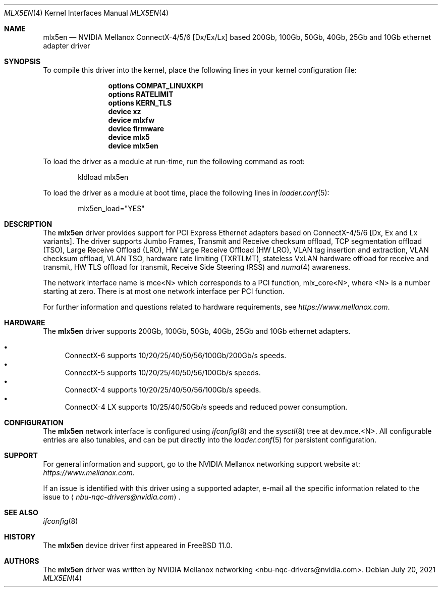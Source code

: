 .\" Copyright (c) 2015 Mellanox Technologies
.\" Copyright (c) 2021 NVIDIA corporation & affiliates
.\" All rights reserved.
.\"
.\" Redistribution and use in source and binary forms, with or without
.\" modification, are permitted provided that the following conditions
.\" are met:
.\" 1. Redistributions of source code must retain the above copyright
.\"    notice, this list of conditions and the following disclaimer.
.\" 2. Redistributions in binary form must reproduce the above copyright
.\"    notice, this list of conditions and the following disclaimer in the
.\"    documentation and/or other materials provided with the distribution.
.\"
.\" THIS SOFTWARE IS PROVIDED BY AUTHOR AND CONTRIBUTORS `AS IS' AND
.\" ANY EXPRESS OR IMPLIED WARRANTIES, INCLUDING, BUT NOT LIMITED TO, THE
.\" IMPLIED WARRANTIES OF MERCHANTABILITY AND FITNESS FOR A PARTICULAR PURPOSE
.\" ARE DISCLAIMED.  IN NO EVENT SHALL AUTHOR OR CONTRIBUTORS BE LIABLE
.\" FOR ANY DIRECT, INDIRECT, INCIDENTAL, SPECIAL, EXEMPLARY, OR CONSEQUENTIAL
.\" DAMAGES (INCLUDING, BUT NOT LIMITED TO, PROCUREMENT OF SUBSTITUTE GOODS
.\" OR SERVICES; LOSS OF USE, DATA, OR PROFITS; OR BUSINESS INTERRUPTION)
.\" HOWEVER CAUSED AND ON ANY THEORY OF LIABILITY, WHETHER IN CONTRACT, STRICT
.\" LIABILITY, OR TORT (INCLUDING NEGLIGENCE OR OTHERWISE) ARISING IN ANY WAY
.\" OUT OF THE USE OF THIS SOFTWARE, EVEN IF ADVISED OF THE POSSIBILITY OF
.\" SUCH DAMAGE.
.\"
.\" $NQC$
.\"
.Dd July 20, 2021
.Dt MLX5EN 4
.Os
.Sh NAME
.Nm mlx5en
.Nd "NVIDIA Mellanox ConnectX-4/5/6 [Dx/Ex/Lx] based 200Gb, 100Gb, 50Gb, 40Gb, 25Gb and 10Gb ethernet adapter driver"
.Sh SYNOPSIS
To compile this driver into the kernel,
place the following lines in your
kernel configuration file:
.Bd -ragged -offset indent
.Cd "options COMPAT_LINUXKPI"
.Cd "options RATELIMIT"
.Cd "options KERN_TLS"
.Cd "device xz"
.Cd "device mlxfw"
.Cd "device firmware"
.Cd "device mlx5"
.Cd "device mlx5en"
.Ed
.Pp
To load the driver as a module at run-time,
run the following command as root:
.Bd -literal -offset indent
kldload mlx5en
.Ed
.Pp
To load the driver as a
module at boot time, place the following lines in
.Xr loader.conf 5 :
.Bd -literal -offset indent
mlx5en_load="YES"
.Ed
.Sh DESCRIPTION
The
.Nm
driver provides support for PCI Express Ethernet adapters based on
ConnectX-4/5/6 [Dx, Ex and Lx variants].
The driver supports Jumbo Frames, Transmit and Receive checksum offload,
TCP segmentation offload (TSO), Large Receive Offload (LRO),
HW Large Receive Offload (HW LRO), VLAN tag insertion and extraction,
VLAN checksum offload, VLAN TSO, hardware rate limiting (TXRTLMT),
stateless VxLAN hardware offload for receive and transmit,
HW TLS offload for transmit, Receive Side Steering (RSS) and
.Xr numa 4
awareness.
.Pp
The network interface name is
.Dv mce<N>
which corresponds to a PCI function,
.Dv mlx_core<N> ,
where
.Dv <N>
is a number starting at zero.
There is at most one network interface per PCI function.
.Pp
For further information and questions related to hardware
requirements, see
.Pa https://www.mellanox.com .
.Sh HARDWARE
The
.Nm
driver supports 200Gb, 100Gb, 50Gb, 40Gb, 25Gb and 10Gb ethernet adapters.
.Pp
.Bl -bullet -compact
.It
ConnectX-6 supports 10/20/25/40/50/56/100Gb/200Gb/s speeds.
.It
ConnectX-5 supports 10/20/25/40/50/56/100Gb/s speeds.
.It
ConnectX-4 supports 10/20/25/40/50/56/100Gb/s speeds.
.It
ConnectX-4 LX supports 10/25/40/50Gb/s speeds and reduced power consumption.
.El
.Sh CONFIGURATION
The
.Nm
network interface is configured using
.Xr ifconfig 8
and the
.Xr sysctl 8
tree at
.Dv dev.mce.<N> .
All configurable entries are also tunables, and can be put directly into the
.Xr loader.conf 5
for persistent configuration.
.Sh SUPPORT
For general information and support,
go to the NVIDIA Mellanox networking support website at:
.Pa https://www.mellanox.com .
.Pp
If an issue is identified with this driver using a supported adapter,
e-mail all the specific information related to the issue to
.Aq Mt nbu-nqc-drivers@nvidia.com .
.Sh SEE ALSO
.Xr ifconfig 8
.Sh HISTORY
The
.Nm
device driver first appeared in
.Fx 11.0 .
.Sh AUTHORS
.An -nosplit
The
.Nm
driver was written by
.An NVIDIA Mellanox networking <nbu-nqc-drivers@nvidia.com> .
